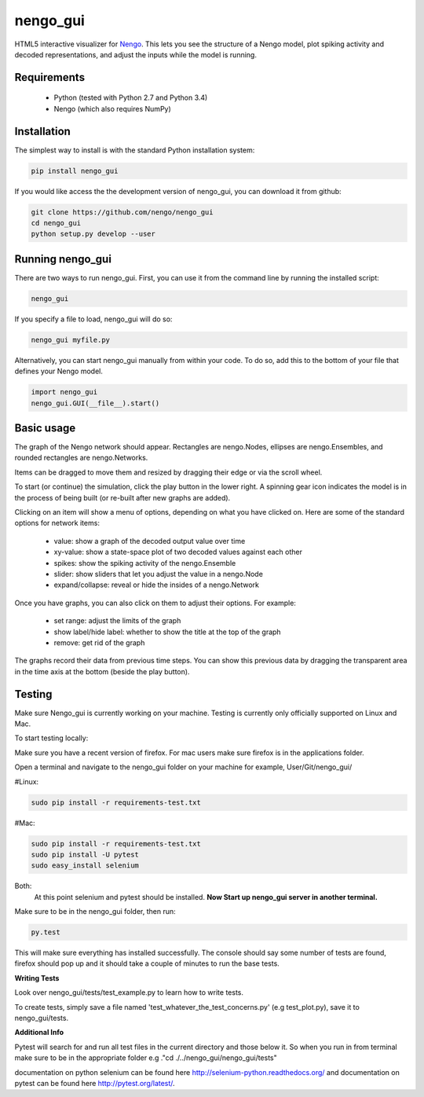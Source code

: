 *********
nengo_gui
*********

HTML5 interactive visualizer for `Nengo <https://github.com/nengo/nengo>`_.
This lets you see the structure of a Nengo model, plot spiking activity and
decoded representations, and adjust the inputs while the model is running.

Requirements
============

 - Python (tested with Python 2.7 and Python 3.4)
 - Nengo (which also requires NumPy)

Installation
============

The simplest way to install is with the standard Python installation system:

.. code:: shell

   pip install nengo_gui

If you would like access the the development version of nengo_gui, you can
download it from github:

.. code:: shell

   git clone https://github.com/nengo/nengo_gui
   cd nengo_gui
   python setup.py develop --user


Running nengo_gui
=================

There are two ways to run nengo_gui.  First, you can use it from the command
line by running the installed script:

.. code:: shell

   nengo_gui

If you specify a file to load, nengo_gui will do so:

.. code:: shell

   nengo_gui myfile.py

Alternatively, you can start nengo_gui manually from within your code.  To
do so, add this to the bottom of your file that defines your Nengo model.

.. code:: python

   import nengo_gui
   nengo_gui.GUI(__file__).start()


Basic usage
===========

The graph of the Nengo network should appear.  Rectangles are nengo.Nodes,
ellipses are nengo.Ensembles, and rounded rectangles are nengo.Networks.

Items can be dragged to move them and resized by dragging their edge or via
the scroll wheel.

To start (or continue) the simulation, click the play button in the lower
right.  A spinning gear icon indicates the model is in the process of being
built (or re-built after new graphs are added).

Clicking on an item will show a menu of options, depending on what you
have clicked on.  Here are some of the standard options for network items:

 - value:  show a graph of the decoded output value over time
 - xy-value: show a state-space plot of two decoded values against each other
 - spikes: show the spiking activity of the nengo.Ensemble
 - slider: show sliders that let you adjust the value in a nengo.Node
 - expand/collapse: reveal or hide the insides of a nengo.Network

Once you have graphs, you can also click on them to adjust their options.  For
example:

 - set range: adjust the limits of the graph
 - show label/hide label: whether to show the title at the top of the graph
 - remove: get rid of the graph

The graphs record their data from previous time steps.  You can show this
previous data by dragging the transparent area in the time axis at the
bottom (beside the play button).

Testing
============

Make sure Nengo_gui is currently working on your machine. Testing is currently
only officially supported on Linux and Mac.

To start testing locally:

Make sure you have a recent version of firefox. For mac users make sure firefox
is in the applications folder.

Open a terminal and navigate to the nengo_gui folder on your machine
for example, User/Git/nengo_gui/

#Linux:

.. code:: shell

    sudo pip install -r requirements-test.txt

#Mac:

.. code:: shell

    sudo pip install -r requirements-test.txt
    sudo pip install -U pytest
    sudo easy_install selenium

Both:
      At this point selenium and pytest should be installed.
      **Now Start up nengo_gui server in another terminal.**

Make sure to be in the nengo_gui folder, then run:

.. code:: shell

    py.test

This will make sure everything has installed successfully. The console should
say some number of tests are found, firefox should pop up and it should
take a couple of minutes to run the base tests.

**Writing Tests**

Look over nengo_gui/tests/test_example.py to learn how to write tests.

To create tests, simply save a file named 'test_whatever_the_test_concerns.py'
(e.g test_plot.py), save it to nengo_gui/tests.

**Additional Info**

Pytest will search for and run all test files in the current
directory and those below it. So when you run in from terminal make sure to be
in the appropriate folder e.g ."cd ./../nengo_gui/nengo_gui/tests"

documentation on python selenium can be found here
http://selenium-python.readthedocs.org/ and documentation on pytest can be
found here http://pytest.org/latest/.
